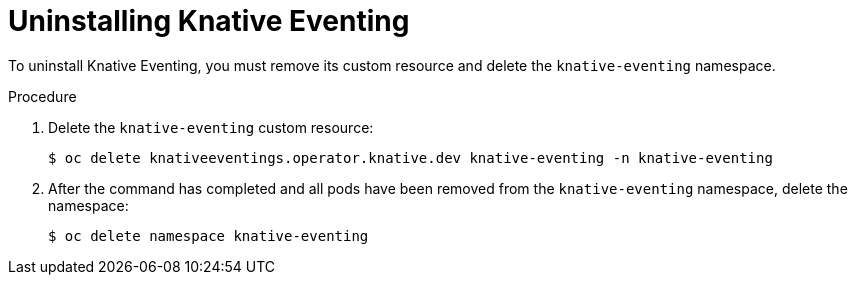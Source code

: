 // Module included in the following assemblies:
//
// * serverless/admin_guide/removing-openshift-serverless.adoc

[id="serverless-uninstalling-knative-eventing_{context}"]
= Uninstalling Knative Eventing

[role="_abstract"]
To uninstall Knative Eventing, you must remove its custom resource and delete the `knative-eventing` namespace.

.Procedure

. Delete the `knative-eventing` custom resource:
+
[source,terminal]
----
$ oc delete knativeeventings.operator.knative.dev knative-eventing -n knative-eventing
----

. After the command has completed and all pods have been removed from the `knative-eventing` namespace, delete the namespace:
+
[source,terminal]
----
$ oc delete namespace knative-eventing
----
